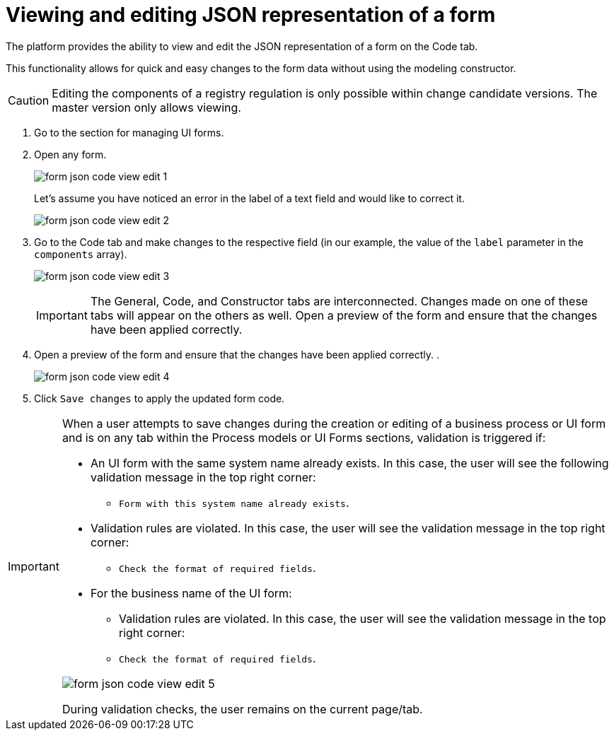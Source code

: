 :toc-title: On this page:
:toc: auto
:toclevels: 5
:experimental:
:sectnums:
:sectnumlevels: 5
:sectanchors:
:sectlinks:
:partnums:

//= Перегляд та редагування коду JSON-представлення форми
= Viewing and editing JSON representation of a form

//Платформа надає можливість переглядати та редагувати JSON-представлення форми на вкладці [.underline]#Код#.
The platform provides the ability to view and edit the JSON representation of a form on the [.underline]#Code# tab.

//Функціональність дозволяє швидко та легко внести зміни до даних форми без використання конструктора для моделювання.
This functionality allows for quick and easy changes to the form data without using the modeling constructor.

//CAUTION: Редагування складових регламенту реєстру можливе лише в рамках версій-кандидатів на внесення змін. Для майстер-версії доступна лише опція перегляду.
CAUTION: Editing the components of a registry regulation is only possible within change candidate versions. The master version only allows viewing.

//. Увійдіть до розділу для управління UI-формами.
. Go to the section for managing UI forms.
+
//. Відкрийте будь-яку форму.
. Open any form.
+
image:registry-admin/admin-portal/ui-forms/json-code/form-json-code-view-edit-1.png[]
+
//Припустімо, що ви помітили помилку у назві текстового поля й хочете її виправити.
Let's assume you have noticed an error in the label of a text field and would like to correct it.
+
image:registry-admin/admin-portal/ui-forms/json-code/form-json-code-view-edit-2.png[]
+
//. Перейдіть до вкладки [.underline]#Код# та внесіть зміни до відповідного поля (у нашому прикладі -- значення параметра `label` масиву `components`).
. Go to the [.underline]#Code# tab and make changes to the respective field (in our example, the value of the `label` parameter in the `components` array).
+
image:registry-admin/admin-portal/ui-forms/json-code/form-json-code-view-edit-3.png[]
+
//IMPORTANT: Вкладки [.underline]#Загальна#, [.underline]#Код# та [.underline]#Конструктор# пов'язані між собою. Зміни, що вносяться на одній із цих вкладок, з'являються і на інших.
IMPORTANT: The [.underline]#General#, [.underline]#Code#, and [.underline]#Constructor# tabs are interconnected. Changes made on one of these tabs will appear on the others as well.
Open a preview of the form and ensure that the changes have been applied correctly.
+
//. Відкрийте попередній перегляд форми та переконайтеся, що зміни внесено вірно.
. Open a preview of the form and ensure that the changes have been applied correctly.
.
+
image:registry-admin/admin-portal/ui-forms/json-code/form-json-code-view-edit-4.png[]
+
//. Натисніть `Зберегти зміни`, щоб застосувати оновлення коду форми.
. Click `Save changes` to apply the updated form code.

//TODO: Move to form-modeling section after it's created
[IMPORTANT]
====
//Коли користувач намагається зберегти зміни при створенні, або редагуванні бізнес-процесу, чи UI-форми, та знаходиться на будь-якій вкладці розділів [.underline]#Моделі процесів# та [.underline]#UI-форми#, то на усіх вкладках цих розділів спрацьовує валідація, якщо:
When a user attempts to save changes during the creation or editing of a business process or UI form and is on any tab within the [.underline]#Process models# or [.underline]#UI Forms# sections, validation is triggered if:

//* UI-форма з такою службовою назвою вже існує -- тоді користувач бачить наступне валідаційне повідомлення у правому верхньому куті:
* An UI form with the same system name already exists. In this case, the user will see the following validation message in the top right corner:
+
//** `"Форма з такою службовою назвою вже існує"`.
** `Form with this system name already exists`.
+
//* Валідаційні правила порушені -- тоді користувач бачить валідаційне повідомлення у правому верхньому куті:
* Validation rules are violated. In this case, the user will see the validation message in the top right corner:
+
//** `"Перевірте формат обов'язкових полів"`.
** `Check the format of required fields`.
+
//* Для бізнес-назви UI-форми:
* For the business name of the UI form:
//** Валідаційні правила порушені -- тоді користувач бачить валідаційне повідомлення у правому верхньому куті:
** Validation rules are violated. In this case, the user will see the validation message in the top right corner:
+
//** `"Перевірте формат обов'язкових полів"`
** `Check the format of required fields`.

image:registry-develop:registry-admin/admin-portal/ui-forms/json-code/form-json-code-view-edit-5.png[]

//При спрацьовуванні перевірок, користувач лишається на поточній сторінці/вкладці.
During validation checks, the user remains on the current page/tab.

====